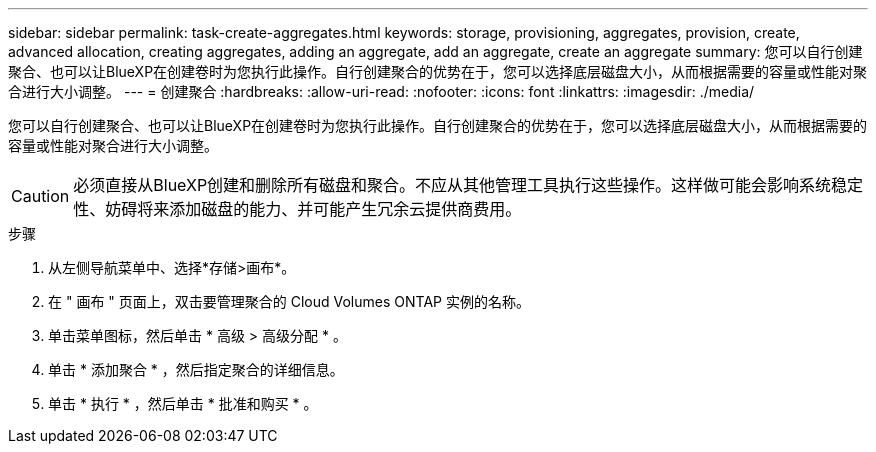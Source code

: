 ---
sidebar: sidebar 
permalink: task-create-aggregates.html 
keywords: storage, provisioning, aggregates, provision, create, advanced allocation, creating aggregates, adding an aggregate, add an aggregate, create an aggregate 
summary: 您可以自行创建聚合、也可以让BlueXP在创建卷时为您执行此操作。自行创建聚合的优势在于，您可以选择底层磁盘大小，从而根据需要的容量或性能对聚合进行大小调整。 
---
= 创建聚合
:hardbreaks:
:allow-uri-read: 
:nofooter: 
:icons: font
:linkattrs: 
:imagesdir: ./media/


[role="lead"]
您可以自行创建聚合、也可以让BlueXP在创建卷时为您执行此操作。自行创建聚合的优势在于，您可以选择底层磁盘大小，从而根据需要的容量或性能对聚合进行大小调整。


CAUTION: 必须直接从BlueXP创建和删除所有磁盘和聚合。不应从其他管理工具执行这些操作。这样做可能会影响系统稳定性、妨碍将来添加磁盘的能力、并可能产生冗余云提供商费用。

.步骤
. 从左侧导航菜单中、选择*存储>画布*。
. 在 " 画布 " 页面上，双击要管理聚合的 Cloud Volumes ONTAP 实例的名称。
. 单击菜单图标，然后单击 * 高级 > 高级分配 * 。
. 单击 * 添加聚合 * ，然后指定聚合的详细信息。
+
[role="tabbed-block"]
====
ifdef::aws[]

.AWS
--
** 如果系统提示您选择磁盘类型和磁盘大小、请参见 link:task-planning-your-config.html["在AWS中规划Cloud Volumes ONTAP 配置"]。
** 如果系统提示您输入聚合的容量大小、则您要在支持Amazon EBS弹性卷功能的配置上创建聚合。以下屏幕截图显示了一个由GP3磁盘组成的新聚合示例。
+
image:screenshot-aggregate-size-ev.png["GP3磁盘的\"聚合磁盘\"屏幕的屏幕截图、您可以在其中以TiB输入聚合大小。"]

+
link:concept-aws-elastic-volumes.html["了解有关支持弹性卷的更多信息"]。



--
endif::aws[]

ifdef::azure[]

.Azure 酒店
--
有关磁盘类型和磁盘大小的帮助、请参见 link:task-planning-your-config-azure.html["在Azure中规划Cloud Volumes ONTAP 配置"]。

--
endif::azure[]

ifdef::gcp[]

.Google Cloud
--
有关磁盘类型和磁盘大小的帮助、请参见 link:task-planning-your-config-gcp.html["在Google Cloud中规划Cloud Volumes ONTAP 配置"]。

--
endif::gcp[]

====
. 单击 * 执行 * ，然后单击 * 批准和购买 * 。

